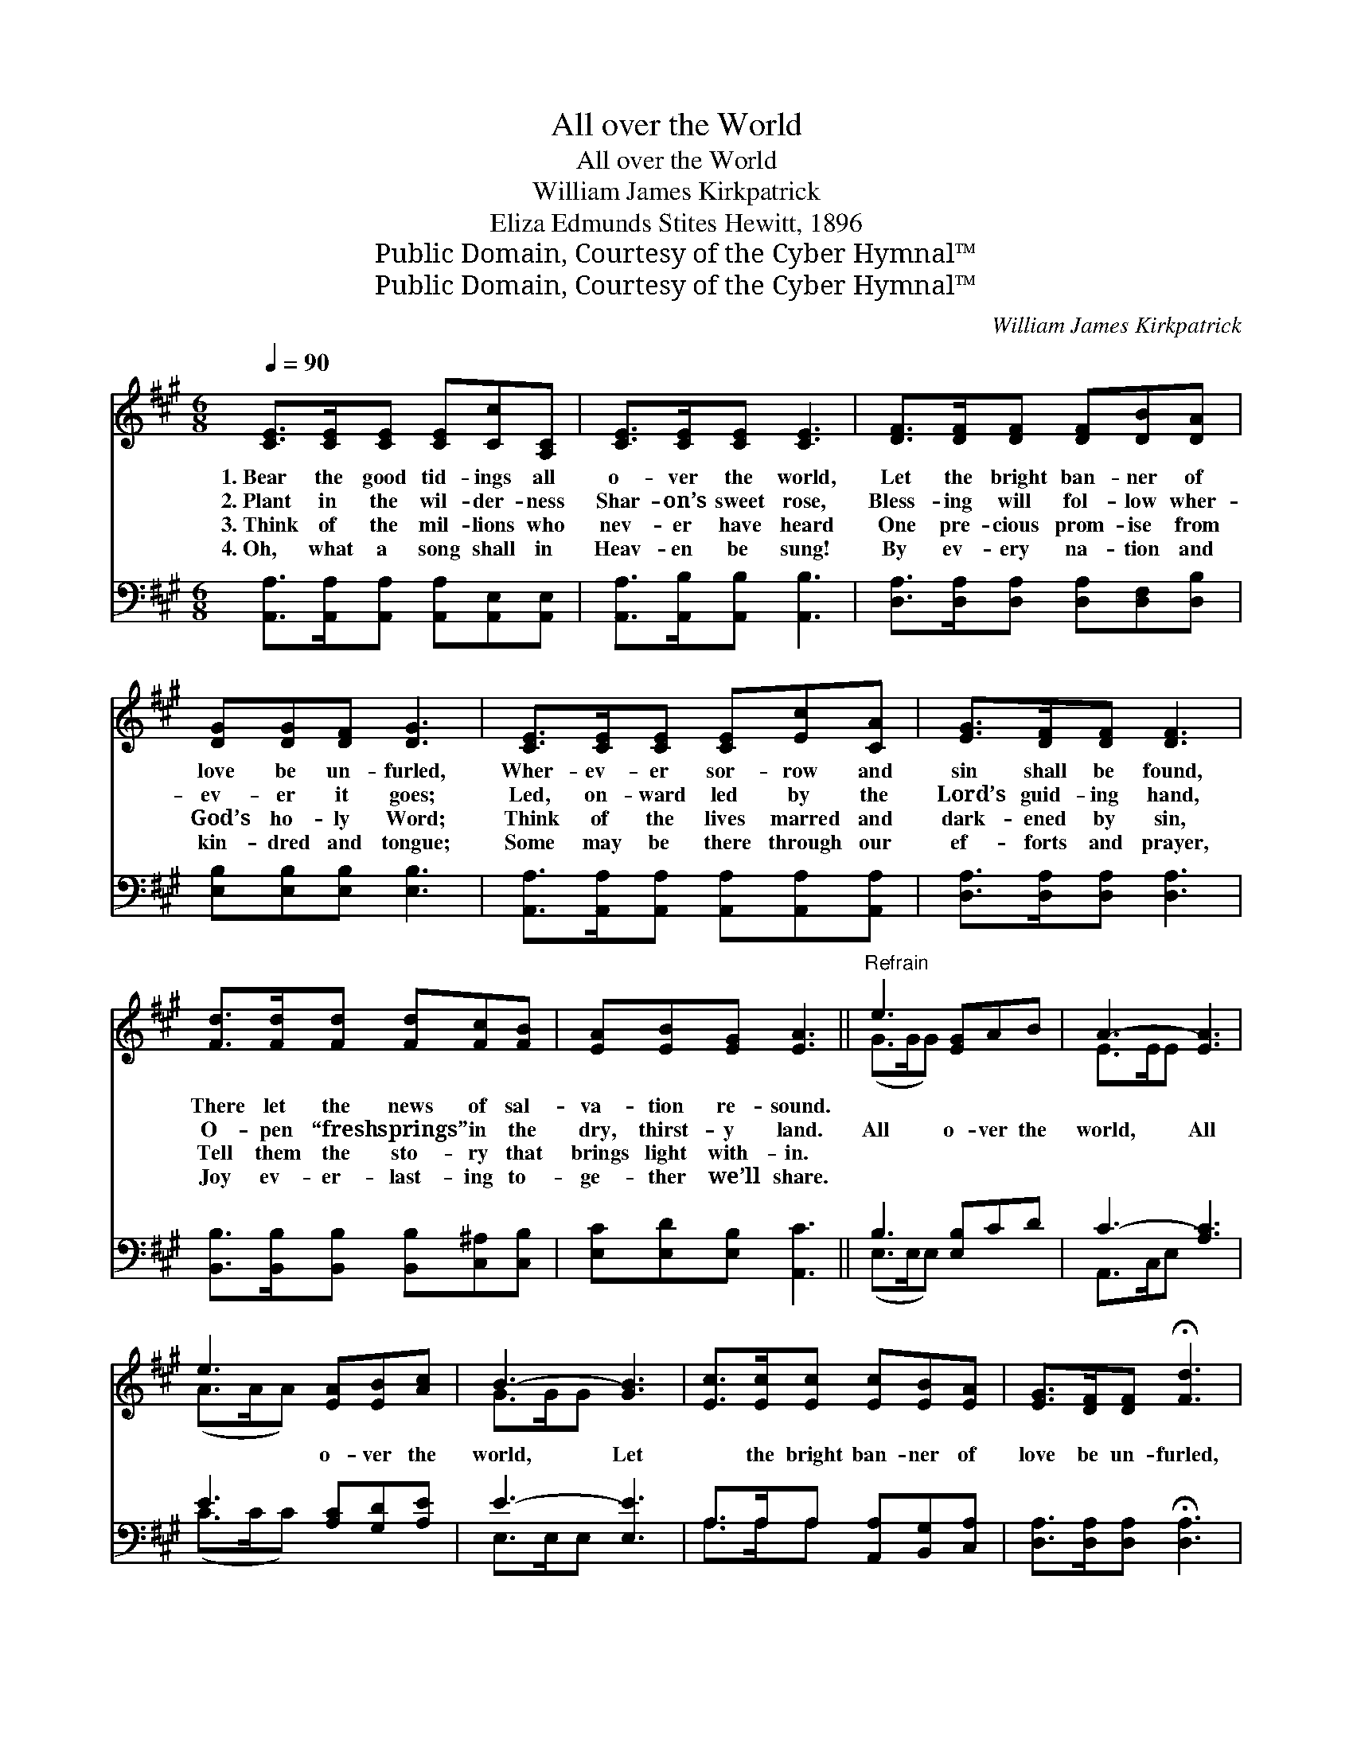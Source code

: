 X:1
T:All over the World
T:All over the World
T:William James Kirkpatrick
T:Eliza Edmunds Stites Hewitt, 1896
T:Public Domain, Courtesy of the Cyber Hymnal™
T:Public Domain, Courtesy of the Cyber Hymnal™
C:William James Kirkpatrick
Z:Public Domain,
Z:Courtesy of the Cyber Hymnal™
%%score ( 1 2 ) ( 3 4 )
L:1/8
Q:1/4=90
M:6/8
K:A
V:1 treble 
V:2 treble 
V:3 bass 
V:4 bass 
V:1
 [CE]>[CE][CE] [CE][Cc][A,C] | [CE]>[CE][CE] [CE]3 | [DF]>[DF][DF] [DF][DB][DA] | %3
w: 1.~Bear the good tid- ings all|o- ver the world,|Let the bright ban- ner of|
w: 2.~Plant in the wil- der- ness|Shar- on’s sweet rose,|Bless- ing will fol- low wher-|
w: 3.~Think of the mil- lions who|nev- er have heard|One pre- cious prom- ise from|
w: 4.~Oh, what a song shall in|Heav- en be sung!|By ev- ery na- tion and|
 [DG][DG][DF] [DG]3 | [CE]>[CE][CE] [CE][Ec][CA] | [EG]>[DF][DF] [DF]3 | %6
w: love be un- furled,|Wher- ev- er sor- row and|sin shall be found,|
w: ev- er it goes;|Led, on- ward led by the|Lord’s guid- ing hand,|
w: God’s ho- ly Word;|Think of the lives marred and|dark- ened by sin,|
w: kin- dred and tongue;|Some may be there through our|ef- forts and prayer,|
 [Fd]>[Fd][Fd] [Fd][Fc][FB] | [EA][EB][EG] [EA]3 ||"^Refrain" e3 [EG]AB | A3- [EA]3 | %10
w: There let the news of sal-|va- tion re- sound.|||
w: O- pen “fresh springs” in the|dry, thirst- y land.|All o- ver the|world, All|
w: Tell them the sto- ry that|brings light with- in.|||
w: Joy ev- er- last- ing to-|ge- ther we’ll share.|||
 e3 [EA][EB][Ac] | B3- [GB]3 | [Ec]>[Ec][Ec] [Ec][EB][EA] | [EG]>[DF][DF] !fermata![Fd]3 | %14
w: ||||
w: * o- ver the|world, Let|* the bright ban- ner of|love be un- furled,|
w: ||||
w: ||||
 ([Ec]3 [DB])[CA][DB] | [CA]6 x |] %16
w: ||
w: All * over the|world.|
w: ||
w: ||
V:2
 x6 | x6 | x6 | x6 | x6 | x6 | x6 | x6 || (G>GG) x3 | E>EE x3 | (A>AA) x3 | G>GG x3 | x6 | x6 | %14
 x6 | x7 |] %16
V:3
 [A,,A,]>[A,,A,][A,,A,] [A,,A,][A,,E,][A,,E,] | [A,,A,]>[A,,B,][A,,B,] [A,,B,]3 | %2
 [D,A,]>[D,A,][D,A,] [D,A,][D,F,][D,B,] | [E,B,][E,B,][E,B,] [E,B,]3 | %4
 [A,,A,]>[A,,A,][A,,A,] [A,,A,][A,,A,][A,,A,] | [D,A,]>[D,A,][D,A,] [D,A,]3 | %6
 [B,,B,]>[B,,B,][B,,B,] [B,,B,][C,^A,][C,B,] | [E,C][E,D][E,B,] [A,,C]3 || B,3 [E,B,]CD | %9
 C3- [A,C]3 | E3 [A,C][G,D][A,E] | E3- [E,E]3 | A,>A,A, [A,,A,][B,,G,][C,A,] | %13
 [D,A,]>[D,A,][D,A,] !fermata![D,A,]3 | ([E,A,]>[E,A,][E,A,] [E,G,]) z z | %15
 ([A,,A,]>[A,,G,][A,,F,] [A,,E,]4) |] %16
V:4
 x6 | x6 | x6 | x6 | x6 | x6 | x6 | x6 || (E,>E,E,) x3 | A,,>C,E, x3 | (C>CC) x3 | E,>E,E, x3 | %12
 A,>A,A, x3 | x6 | x6 | x7 |] %16

